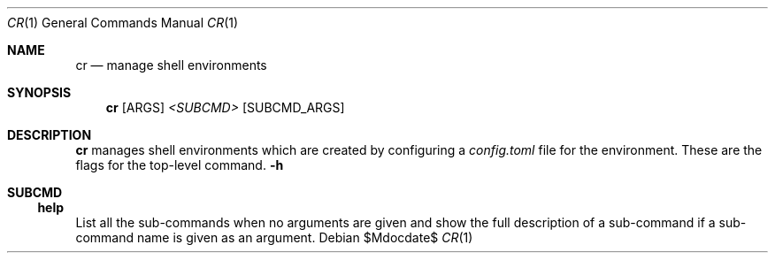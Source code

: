 .Dd $Mdocdate$
.Dt CR 1
.Os
.Sh NAME
.Nm cr
.Nd manage shell environments
.Sh SYNOPSIS
.Nm
.Op ARGS
.Ar <SUBCMD>
.Op SUBCMD_ARGS
.Sh DESCRIPTION
.Nm
manages shell environments which are created by configuring a
.Pa config.toml
file for the environment.
These are the flags for the top-level command.
.Fl h
.Sh SUBCMD
.Ss help
List all the sub-commands when no arguments are given and show the full
description of a sub-command if a sub-command name is given as an argument.
.\"
.\" Use either the
.\" .Sy help
.\" .Ar name
.\" sub-command or the
.\" .Fl -help
.\" flag for a sub-command to print their full description.
.\" .Ss new
.\" Create a new environment.
.\"
.\" Bl -item -offset 4n
.\" It
.\" Lorem ipsum dolor sit amet Lorem ipsum dolor sit amet Lorem ipsum
.\" dolor sit amet Lorem ipsum dolor sit amet Lorem ipsum dolor sit amet
.\" .It
.\" Lorem ipsum dolor sit amet
.\" .El

